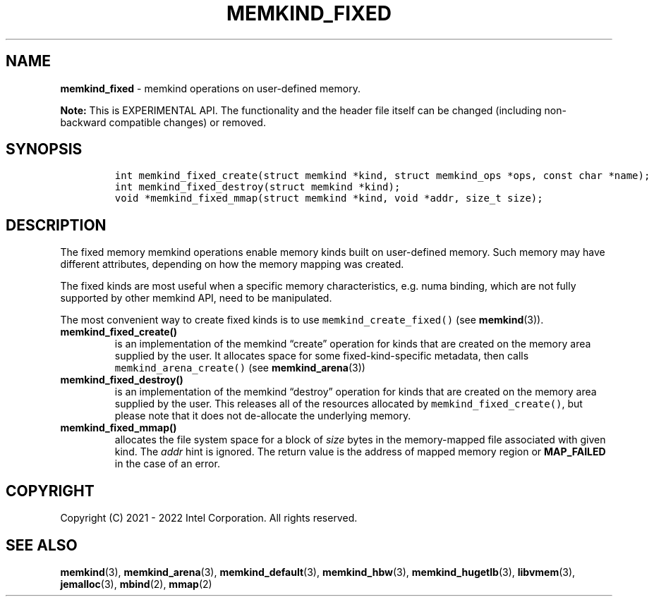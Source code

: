 .\" Automatically generated by Pandoc 2.9.2.1
.\"
.TH "MEMKIND_FIXED" "3" "2023-01-11" "MEMKIND_FIXED | MEMKIND Programmer's Manual"
.hy
.\" SPDX-License-Identifier: BSD-2-Clause
.\" Copyright "2021-2022", Intel Corporation
.SH NAME
.PP
\f[B]memkind_fixed\f[R] - memkind operations on user-defined memory.
.PP
\f[B]Note:\f[R] This is EXPERIMENTAL API.
The functionality and the header file itself can be changed (including
non-backward compatible changes) or removed.
.SH SYNOPSIS
.IP
.nf
\f[C]
int memkind_fixed_create(struct memkind *kind, struct memkind_ops *ops, const char *name);
int memkind_fixed_destroy(struct memkind *kind);
void *memkind_fixed_mmap(struct memkind *kind, void *addr, size_t size);
\f[R]
.fi
.SH DESCRIPTION
.PP
The fixed memory memkind operations enable memory kinds built on
user-defined memory.
Such memory may have different attributes, depending on how the memory
mapping was created.
.PP
The fixed kinds are most useful when a specific memory characteristics,
e.g.\ numa binding, which are not fully supported by other memkind API,
need to be manipulated.
.PP
The most convenient way to create fixed kinds is to use
\f[C]memkind_create_fixed()\f[R] (see \f[B]memkind\f[R](3)).
.TP
\f[B]\f[CB]memkind_fixed_create()\f[B]\f[R]
is an implementation of the memkind \[lq]create\[rq] operation for kinds
that are created on the memory area supplied by the user.
It allocates space for some fixed-kind-specific metadata, then calls
\f[C]memkind_arena_create()\f[R] (see \f[B]memkind_arena\f[R](3))
.TP
\f[B]\f[CB]memkind_fixed_destroy()\f[B]\f[R]
is an implementation of the memkind \[lq]destroy\[rq] operation for
kinds that are created on the memory area supplied by the user.
This releases all of the resources allocated by
\f[C]memkind_fixed_create()\f[R], but please note that it does not
de-allocate the underlying memory.
.TP
\f[B]\f[CB]memkind_fixed_mmap()\f[B]\f[R]
allocates the file system space for a block of \f[I]size\f[R] bytes in
the memory-mapped file associated with given kind.
The \f[I]addr\f[R] hint is ignored.
The return value is the address of mapped memory region or
\f[B]MAP_FAILED\f[R] in the case of an error.
.SH COPYRIGHT
.PP
Copyright (C) 2021 - 2022 Intel Corporation.
All rights reserved.
.SH SEE ALSO
.PP
\f[B]memkind\f[R](3), \f[B]memkind_arena\f[R](3),
\f[B]memkind_default\f[R](3), \f[B]memkind_hbw\f[R](3),
\f[B]memkind_hugetlb\f[R](3), \f[B]libvmem\f[R](3),
\f[B]jemalloc\f[R](3), \f[B]mbind\f[R](2), \f[B]mmap\f[R](2)
